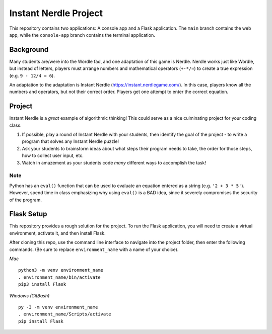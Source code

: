 Instant Nerdle Project
======================

This repository contains two applications: A console app and a Flask
application. The ``main`` branch contains the web app, while the
``console-app`` branch contains the terminal application.

Background
----------

Many students are/were into the Wordle fad, and one adaptation of this
game is Nerdle. Nerdle works just like Wordle, but instead of letters,
players must arrange numbers and mathematical operators (``+-*/=``) to create
a true expression (e.g. ``9 - 12/4 = 6``).

An adaptation to the adaptation is Instant Nerdle 
(https://instant.nerdlegame.com/). In this case, players know all the
numbers and operators, but not their correct order. Players get one
attempt to enter the correct equation.

Project
-------

Instant Nerdle is a *great* example of algorithmic thinking! This could
serve as a nice culminating project for your coding class.

#. If possible, play a round of Instant Nerdle with your students, then
   identify the goal of the project - to write a program that solves any
   Instant Nerdle puzzle!
#. Ask your students to brainstorm ideas about what steps their program needs
   to take, the order for those steps, how to collect user input, etc.
#. Watch in amazement as your students code *many* different ways to
   accomplish the task!

Note
^^^^

Python has an ``eval()`` function that can be used to evaluate an
equation entered as a string (e.g. ``'2 + 3 * 5'``). However, spend time in
class emphasizing why using ``eval()`` is a BAD idea, since it severely
compromises the security of the program.

Flask Setup
-----------

This repository provides a rough solution for the project. To run the Flask
application, you will need to create a virtual environment, activate it,
and then install Flask.

After cloning this repo, use the command line interface to navigate into
the project folder, then enter the following commands. (Be sure to
replace ``environment_name`` with a name of your choice).

*Mac*

::

   python3 -m venv environment_name
   . environment_name/bin/activate
   pip3 install Flask

*Windows (GitBash)*

::

  py -3 -m venv environment_name
  . environment_name/Scripts/activate
  pip install Flask
